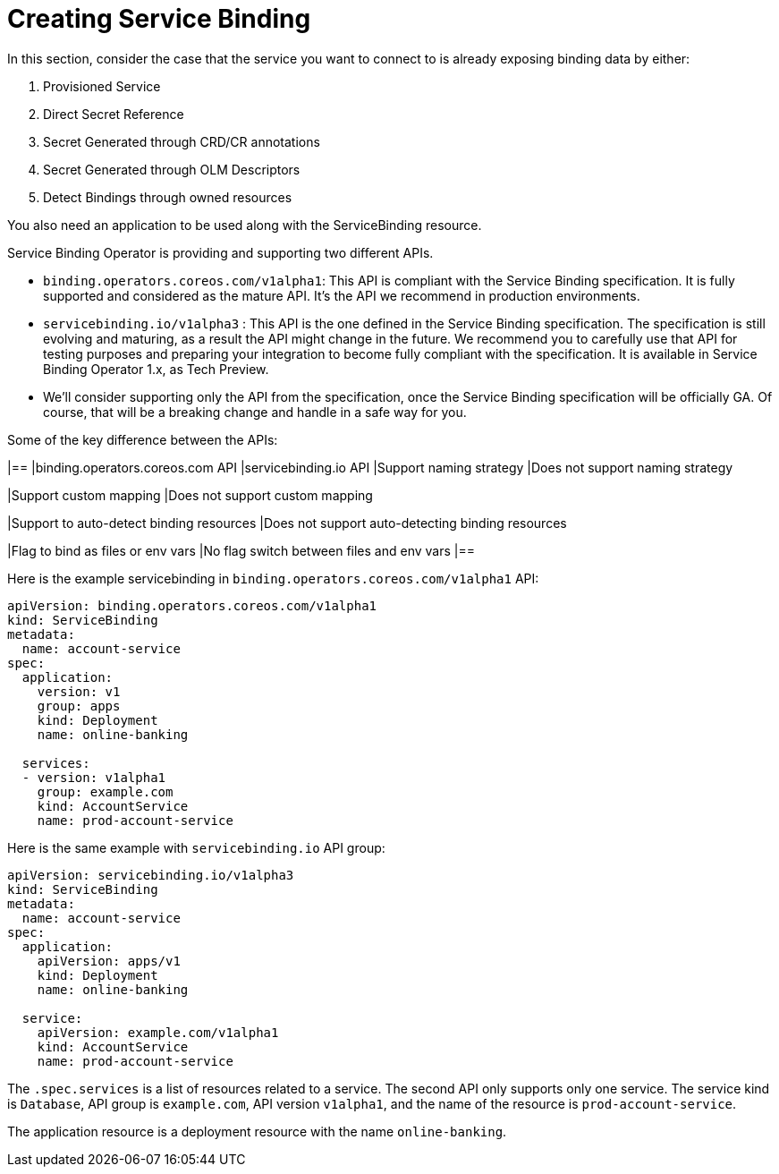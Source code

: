 = Creating Service Binding

In this section, consider the case that the service you want to connect to is already
exposing binding data by either:

[arabic]
. Provisioned Service
. Direct Secret Reference
. Secret Generated through CRD/CR annotations
. Secret Generated through OLM Descriptors
. Detect Bindings through owned resources

You also need an application to be used along with the ServiceBinding
resource.

Service Binding Operator is providing and supporting two different APIs.

* `binding.operators.coreos.com/v1alpha1`: This API is compliant with
the Service Binding specification. It is fully supported and considered
as the mature API. It’s the API we recommend in production environments.
* `servicebinding.io/v1alpha3` : This API is the one defined in the
Service Binding specification. The specification is still evolving and
maturing, as a result the API might change in the future. We recommend
you to carefully use that API for testing purposes and preparing your
integration to become fully compliant with the specification. It is
available in Service Binding Operator 1.x, as Tech Preview.
* We’ll consider supporting only the API from the specification, once
the Service Binding specification will be officially GA. Of course, that
will be a breaking change and handle in a safe way for you.

Some of the key difference between the APIs:

[width="100%",cols="46%,54%",options="header",]
|==
|binding.operators.coreos.com API |servicebinding.io API
|Support naming strategy |Does not support naming strategy

|Support custom mapping |Does not support custom mapping

|Support to auto-detect binding resources |Does not support
auto-detecting binding resources

|Flag to bind as files or env vars |No flag switch between files and env
vars
|==

Here is the example servicebinding in
`binding.operators.coreos.com/v1alpha1` API:

....
apiVersion: binding.operators.coreos.com/v1alpha1
kind: ServiceBinding
metadata:
  name: account-service
spec:
  application:
    version: v1
    group: apps
    kind: Deployment
    name: online-banking

  services:
  - version: v1alpha1
    group: example.com
    kind: AccountService
    name: prod-account-service
....

Here is the same example with `servicebinding.io` API group:

....
apiVersion: servicebinding.io/v1alpha3
kind: ServiceBinding
metadata:
  name: account-service
spec:
  application:
    apiVersion: apps/v1
    kind: Deployment
    name: online-banking

  service:
    apiVersion: example.com/v1alpha1
    kind: AccountService
    name: prod-account-service
....

The `.spec.services` is a list of resources related to a service. The
second API only supports only one service. The service kind is
`Database`, API group is `example.com`, API version `v1alpha1`, and the
name of the resource is `prod-account-service`.

The application resource is a deployment resource with the name
`online-banking`.
